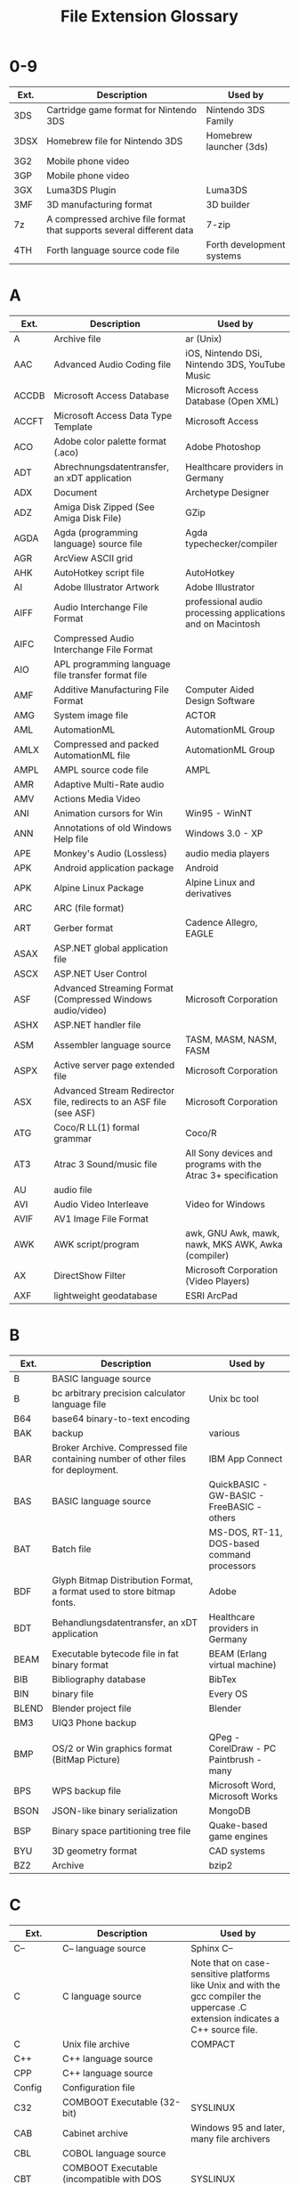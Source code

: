 :PROPERTIES:
:ID:       b6ed430e-3aad-4162-a373-5f5ec47a0efc
:END:
#+title: File Extension Glossary

* 0-9
| Ext. | Description                                                           | Used by                   |
|------+-----------------------------------------------------------------------+---------------------------|
| 3DS  | Cartridge game format for Nintendo 3DS                                | Nintendo 3DS Family       |
| 3DSX | Homebrew file for Nintendo 3DS                                        | Homebrew launcher (3ds)   |
| 3G2  | Mobile phone video                                                    |                           |
| 3GP  | Mobile phone video                                                    |                           |
| 3GX  | Luma3DS Plugin                                                        | Luma3DS                   |
| 3MF  | 3D manufacturing format                                               | 3D builder                |
| 7z   | A compressed archive file format that supports several different data | 7-zip                     |
| 4TH  | Forth language source code file                                       | Forth development systems |

* A
| Ext.  | Description                                                         | Used by                                                       |
|-------+---------------------------------------------------------------------+---------------------------------------------------------------|
| A     | Archive file                                                        | ar (Unix)                                                     |
| AAC   | Advanced Audio Coding file                                          | iOS, Nintendo DSi, Nintendo 3DS, YouTube Music                |
| ACCDB | Microsoft Access Database                                           | Microsoft Access Database (Open XML)                          |
| ACCFT | Microsoft Access Data Type Template                                 | Microsoft Access                                              |
| ACO   | Adobe color palette format (.aco)                                   | Adobe Photoshop                                               |
| ADT   | Abrechnungsdatentransfer, an xDT application                        | Healthcare providers in Germany                               |
| ADX   | Document                                                            | Archetype Designer                                            |
| ADZ   | Amiga Disk Zipped (See Amiga Disk File)                             | GZip                                                          |
| AGDA  | Agda (programming language) source file                             | Agda typechecker/compiler                                     |
| AGR   | ArcView ASCII grid                                                  |                                                               |
| AHK   | AutoHotkey script file                                              | AutoHotkey                                                    |
| AI    | Adobe Illustrator Artwork                                           | Adobe Illustrator                                             |
| AIFF  | Audio Interchange File Format                                       | professional audio processing applications and on Macintosh   |
| AIFC  | Compressed Audio Interchange File Format                            |                                                               |
| AIO   | APL programming language file transfer format file                  |                                                               |
| AMF   | Additive Manufacturing File Format                                  | Computer Aided Design Software                                |
| AMG   | System image file                                                   | ACTOR                                                         |
| AML   | AutomationML                                                        | AutomationML Group                                            |
| AMLX  | Compressed and packed AutomationML file                             | AutomationML Group                                            |
| AMPL  | AMPL source code file                                               | AMPL                                                          |
| AMR   | Adaptive Multi-Rate audio                                           |                                                               |
| AMV   | Actions Media Video                                                 |                                                               |
| ANI   | Animation cursors for Win                                           | Win95 - WinNT                                                 |
| ANN   | Annotations of old Windows Help file                                | Windows 3.0 - XP                                              |
| APE   | Monkey's Audio (Lossless)                                           | audio media players                                           |
| APK   | Android application package                                         | Android                                                       |
| APK   | Alpine Linux Package                                                | Alpine Linux and derivatives                                  |
| ARC   | ARC (file format)                                                   |                                                               |
| ART   | Gerber format                                                       | Cadence Allegro, EAGLE                                        |
| ASAX  | ASP.NET global application file                                     |                                                               |
| ASCX  | ASP.NET User Control                                                |                                                               |
| ASF   | Advanced Streaming Format (Compressed Windows audio/video)          | Microsoft Corporation                                         |
| ASHX  | ASP.NET handler file                                                |                                                               |
| ASM   | Assembler language source                                           | TASM, MASM, NASM, FASM                                        |
| ASPX  | Active server page extended file                                    | Microsoft Corporation                                         |
| ASX   | Advanced Stream Redirector file, redirects to an ASF file (see ASF) | Microsoft Corporation                                         |
| ATG   | Coco/R LL(1) formal grammar                                         | Coco/R                                                        |
| AT3   | Atrac 3 Sound/music file                                            | All Sony devices and programs with the Atrac 3+ specification |
| AU    | audio file                                                          |                                                               |
| AVI   | Audio Video Interleave                                              | Video for Windows                                             |
| AVIF  | AV1 Image File Format                                               |                                                               |
| AWK   | AWK script/program                                                  | awk, GNU Awk, mawk, nawk, MKS AWK, Awka (compiler)            |
| AX    | DirectShow Filter                                                   | Microsoft Corporation (Video Players)                         |
| AXF   | lightweight geodatabase                                             | ESRI ArcPad                                                   |

* B
| Ext.  | Description                                                                      | Used by                                     |
|-------+----------------------------------------------------------------------------------+---------------------------------------------|
| B     | BASIC language source                                                            |                                             |
| B     | bc arbitrary precision calculator language file                                  | Unix bc tool                                |
| B64   | base64 binary-to-text encoding                                                   |                                             |
| BAK   | backup                                                                           | various                                     |
| BAR   | Broker Archive. Compressed file containing number of other files for deployment. | IBM App Connect                             |
| BAS   | BASIC language source                                                            | QuickBASIC - GW-BASIC - FreeBASIC - others  |
| BAT   | Batch file                                                                       | MS-DOS, RT-11, DOS-based command processors |
| BDF   | Glyph Bitmap Distribution Format, a format used to store bitmap fonts.           | Adobe                                       |
| BDT   | Behandlungsdatentransfer, an xDT application                                     | Healthcare providers in Germany             |
| BEAM  | Executable bytecode file in fat binary format                                    | BEAM (Erlang virtual machine)               |
| BIB   | Bibliography database                                                            | BibTex                                      |
| BIN   | binary file                                                                      | Every OS                                    |
| BLEND | Blender project file                                                             | Blender                                     |
| BM3   | UIQ3 Phone backup                                                                |                                             |
| BMP   | OS/2 or Win graphics format (BitMap Picture)                                     | QPeg - CorelDraw - PC Paintbrush - many     |
| BPS   | WPS backup file                                                                  | Microsoft Word, Microsoft Works             |
| BSON  | JSON-like binary serialization                                                   | MongoDB                                     |
| BSP   | Binary space partitioning tree file                                              | Quake-based game engines                    |
| BYU   | 3D geometry format                                                               | CAD systems                                 |
| BZ2   | Archive                                                                          | bzip2                                       |

* C
| Ext.    | Description                                                                                                                                                                | Used by                                                                                                                           |
|---------+----------------------------------------------------------------------------------------------------------------------------------------------------------------------------+-----------------------------------------------------------------------------------------------------------------------------------|
| C--     | C-- language source                                                                                                                                                        | Sphinx C--                                                                                                                        |
| C       | C language source                                                                                                                                                          | Note that on case-sensitive platforms like Unix and with the gcc compiler the uppercase .C extension indicates a C++ source file. |
| C       | Unix file archive                                                                                                                                                          | COMPACT                                                                                                                           |
| C++     | C++ language source                                                                                                                                                        |                                                                                                                                   |
| CPP     | C++ language source                                                                                                                                                        |                                                                                                                                   |
| Config  | Configuration file                                                                                                                                                         |                                                                                                                                   |
| C32     | COMBOOT Executable (32-bit)                                                                                                                                                | SYSLINUX                                                                                                                          |
| CAB     | Cabinet archive                                                                                                                                                            | Windows 95 and later, many file archivers                                                                                         |
| CBL     | COBOL language source                                                                                                                                                      |                                                                                                                                   |
| CBT     | COMBOOT Executable (incompatible with DOS COM files)                                                                                                                       | SYSLINUX                                                                                                                          |
| CC      | C++ language source                                                                                                                                                        |                                                                                                                                   |
| CD      | ASP.NET class diagram file                                                                                                                                                 |                                                                                                                                   |
| CDF     | Common Data Format                                                                                                                                                         |                                                                                                                                   |
| CDF     | Computable Document Format                                                                                                                                                 | Mathematica                                                                                                                       |
| CDP     | Trainz Railroad Simulator Content Dispatcher Pack                                                                                                                          | Trainz Railroad Simulator                                                                                                         |
| CDR     | Vector graphics format (drawinF                                                                                                                                            | CorelDraw                                                                                                                         |
| CDXML   | MIME type: chemical/x-cdxmlXML version of the ChemDraw Exchange format, CDX.                                                                                               |                                                                                                                                   |
| CER     | Security certificate                                                                                                                                                       | Microsoft Windows                                                                                                                 |
| CGM     | Computer Graphics Metafile vector graphics                                                                                                                                 | A&L - HG - many                                                                                                                   |
| CHM     | Compiled Help File                                                                                                                                                         | Microsoft Windows, Help Explorer Viewer                                                                                           |
| CHO     | ChordPro lead sheet (lyrics and chords)                                                                                                                                    | ChordPro and similar tools                                                                                                        |
| CIA     | Decrypted Nintendo 3DS ROM cartridge                                                                                                                                       | Nintendo 3DS                                                                                                                      |
| CIF     | Crystallographic Information File                                                                                                                                          | RasMol, Jmol                                                                                                                      |
| CLASS   | Java class file                                                                                                                                                            | Java                                                                                                                              |
| CLS     | ooRexx class file                                                                                                                                                          | ooRexx                                                                                                                            |
| CMD     | Command Prompt batch file                                                                                                                                                  | Microsoft Windows NT based operating systems                                                                                      |
| CMD     | executable programs                                                                                                                                                        | CP/M-86 operating system                                                                                                          |
| CML     | Chemical Markup Language, for interchange of chemical information.                                                                                                         |                                                                                                                                   |
| CMOD    | Celestia Model                                                                                                                                                             | Celestia                                                                                                                          |
| CN1     | CNR IDL                                                                                                                                                                    | MITRE                                                                                                                             |
| CNOFF   | 3D object file format with normals (.noff, .cnoff)  NOFF is an acronym derived from Object File Format. Occasionally called CNOFF if color information is present.         |                                                                                                                                   |
| COB     | COBOL language source                                                                                                                                                      | GnuCOBOL                                                                                                                          |
| COE     | Coefficient file                                                                                                                                                           | Xilinx ISE                                                                                                                        |
| COFF    | 3D object file format (.off, .coff)  OFF is an acronym for Object File Format. Used for storing and exchanging 3D models. Occasionally called COFF if color information is | present.                                                                                                                          |
| COL     | DIMACS graph data format.                                                                                                                                                  |                                                                                                                                   |
| COM     | DOS program                                                                                                                                                                | DOS-                                                                                                                              |
| COMPILE | ASP.NET precompiled stub file                                                                                                                                              |                                                                                                                                   |
| CPC     | Compressed image                                                                                                                                                           | Cartesian Perceptual Compression                                                                                                  |
| CPIO    | cpio archive file                                                                                                                                                          | cpio                                                                                                                              |
| CPL     | Control panel file                                                                                                                                                         | Windows 3.x                                                                                                                       |
| CPY     | COBOL source copybook file                                                                                                                                                 |                                                                                                                                   |
| CR2     | Raw image format                                                                                                                                                           | Canon digital cameras                                                                                                             |
| CR3     | Raw image format                                                                                                                                                           | Canon R series cameras                                                                                                            |
| CRAI    | CRAM index                                                                                                                                                                 |                                                                                                                                   |
| CRAFT   | Holds Spacecraft Assembly information                                                                                                                                      | Kerbal Space Program                                                                                                              |
| CRT     | Security certificate                                                                                                                                                       | Microsoft Windows                                                                                                                 |
| CS      | C* language source                                                                                                                                                         |                                                                                                                                   |
| CSPROJ  | C* project file                                                                                                                                                            | Microsoft Visual Studio                                                                                                           |
| CSS     | Cascading style sheet                                                                                                                                                      |                                                                                                                                   |
| CSO     | Compiled Shader Object, extension of compiled HLSL                                                                                                                         | High-Level Shading Language                                                                                                       |
| CSV     | Comma Separated Values text file format (ASCII)                                                                                                                            |                                                                                                                                   |
| CUB     | Used by electronic structure programs to store orbital or density values on a three-dimensional grid.                                                                      |                                                                                                                                   |
| CUBE    | same as .cub                                                                                                                                                               |                                                                                                                                   |
| CUR     | Non-animated cursor (extended from ICO)                                                                                                                                    | Windows                                                                                                                           |

* D
| Ext.  | Description                                                                                                                                                               | Used by                                                                                               |                       |
|-------+---------------------------------------------------------------------------------------------------------------------------------------------------------------------------+-------------------------------------------------------------------------------------------------------+-----------------------|
| D     | D Programming Language source file                                                                                                                                        | DMD                                                                                                   |                       |
| D     | Directory containing configuration files (informal standard)                                                                                                              | Unix                                                                                                  |                       |
| DAA   | Direct Access Archive                                                                                                                                                     |                                                                                                       |                       |
| DAE   | COLLADA file                                                                                                                                                              |                                                                                                       |                       |
| DAF   | Data file                                                                                                                                                                 | Digital Anchor                                                                                        |                       |
| DART  | Dart (programming language) source file                                                                                                                                   |                                                                                                       |                       |
| DAT   | AMPL data file                                                                                                                                                            | AMPL                                                                                                  |                       |
| DAT   | LDraw (Sub)Part File, 3D Model                                                                                                                                            | LDraw                                                                                                 |                       |
| DAT   | Data                                                                                                                                                                      | RSNetWorx Project                                                                                     |                       |
| DAT   | Data file in special format or ASCII                                                                                                                                      |                                                                                                       |                       |
| DAT   | Database file                                                                                                                                                             | Clarion (programming language)                                                                        |                       |
| DAT   | Norton Utilities disc image data. It saves Boot sector, part of FAT and root directory in image.DAT on same drive.                                                        | Norton Utilities                                                                                      |                       |
| DAT   | Optical disc image (can be ISO9660, but not restricted to)                                                                                                                | cdrdao, burnatonce                                                                                    |                       |
| DAT   | Video CD MPEG stream                                                                                                                                                      |                                                                                                       |                       |
| DAT   | Windows registry hive (REG.DAT Windows 3.11; USER.DAT and SYSTEM.DAT Windows 95, 98, and ME; NTUSER.DAT Windows NT/2000/XP/7)                                             | Microsoft Windows                                                                                     |                       |
| DATS  | Dynamic source                                                                                                                                                            | ATS                                                                                                   |                       |
| DB    | Database file                                                                                                                                                             | DB Browser for SQLite                                                                                 |                       |
| DBA   | DarkBasic source code                                                                                                                                                     |                                                                                                       |                       |
| DBC   | Database Connection configuration file                                                                                                                                    | AbInitio                                                                                              |                       |
| DBF   | Native format of the dBASE database management application.                                                                                                               |                                                                                                       |                       |
| DBG   | Debugger script                                                                                                                                                           | DOS debug - Watcom debugger                                                                           |                       |
| DBG   | Symbolic debugging information                                                                                                                                            | Microsoft C/C++                                                                                       |                       |
| DEB   | deb software package                                                                                                                                                      | Debian Linux and derivatives                                                                          |                       |
| DEM   | digital elevation model (DEM) including GTOPO30 and USGSDEM. GTOPO30 is a distribution format for a global digital elevation model (DEM) with 30-arc-second grid spacing. | USGSDEM is the standard format for the distribution of terrain elevation data for the United States.  |                       |
| DGN   | CAD Drawing                                                                                                                                                               | Bentley Systems, MicroStation and Intergraph's Interactive Graphics Design System (IGDS) CAD programs |                       |
| DICOM | Digital Imaging and Communications in Medicine (DICOM) bitmap                                                                                                             | DICOM Software (XnView)                                                                               |                       |
| DIF   | Data Interchange Format                                                                                                                                                   | Visicalc                                                                                              |                       |
| DIF   | Output from [diff] command - script for Patch command                                                                                                                     |                                                                                                       |                       |
| DIRED | Directory listing (ls format)                                                                                                                                             | Dired                                                                                                 |                       |
| DIVX  | DivX media format                                                                                                                                                         |                                                                                                       |                       |
| DMG   | Apple Disk Image                                                                                                                                                          | macOS (Disk Utility)                                                                                  |                       |
| DMP   | memory dump file (e.g. screen or memory)                                                                                                                                  |                                                                                                       |                       |
| DN    | Dimension model format                                                                                                                                                    | Adobe Dimension                                                                                       |                       |
| DNG   | Digital Negative, a-publicly available archival format for the raw files generated by digital cameras                                                                     | At least 30 camera models from at least 10 manufacturers, and at least                                | 200 software products |
| DOC   | A Document, or an ASCII text file with text formatting codes in with the text; used by many word processors                                                               | Microsoft Word and others                                                                             |                       |
| DOCM  | Microsoft Word Macro-Enabled Document                                                                                                                                     | Microsoft Word                                                                                        |                       |
| DOCX  | Microsoft Word Document                                                                                                                                                   | Microsoft Word                                                                                        |                       |
| DOT   | Microsoft Word document template                                                                                                                                          | Microsoft Word                                                                                        |                       |
| DOTX  | Office Open XML Text document template                                                                                                                                    | Microsoft Word                                                                                        |                       |
| DPX   | Digital Picture Exchange                                                                                                                                                  |                                                                                                       |                       |
| DRC   | Dirac format video                                                                                                                                                        |                                                                                                       |                       |
| DSC   | Celestia Deep Space Catalog file                                                                                                                                          | Celestia                                                                                              |                       |
| DTA   | Stata database transport format.                                                                                                                                          | Stata                                                                                                 |                       |
| DTD   | Document Type Definition                                                                                                                                                  |                                                                                                       |                       |
| DVC   | Data version control yaml pointer into blob storage                                                                                                                       |                                                                                                       |                       |
| DWF   | Autodesk Design Web Format                                                                                                                                                | Design Review                                                                                         |                       |
| DWG   | Drawing                                                                                                                                                                   | AutoCAD, IntelliCAD, PowerCAD, Drafix, DraftSight etc.                                                |                       |
| DX    | same as JDX and JCM.                                                                                                                                                      |                                                                                                       |                       |
| DXF   | Drawing Interchange File Format vector graphics                                                                                                                           | AutoCAD, IntelliCAD, PowerCAD, etc.                                                                   |                       |

* E
| Ext.   | Description                                                                                                                                                                   | Used by                                                                                                                                                                               |
|--------+-------------------------------------------------------------------------------------------------------------------------------------------------------------------------------+---------------------------------------------------------------------------------------------------------------------------------------------------------------------------------------|
| E      | E language source code                                                                                                                                                        | E                                                                                                                                                                                     |
| E#*    | EnCase Evidence File chunk                                                                                                                                                    | EnCase Forensic Analysis Suite entity                                                                                                                                                 |
| E00    | ArcInfo interchange file                                                                                                                                                      | GIS software                                                                                                                                                                          |
| E2D    | 2-dimensional vector graphics file                                                                                                                                            | Editor included in JFire                                                                                                                                                              |
| e57    | A file format developed by ASTM International for storing point clouds and images                                                                                             | Most software that enables viewing and/or editing of 3D point clouds                                                                                                                  |
| EBD    | versions of DOS system files (AUTOEXEC.BAT, COMMAND.COM, CONFIG.SYS, WINBOOT.SYS, etc.) for an emergency boot disk                                                            | Windows 98, ME                                                                                                                                                                        |
| EC     | Source code                                                                                                                                                                   | eC                                                                                                                                                                                    |
| ECC    | Error-checking file                                                                                                                                                           | dvdisaster                                                                                                                                                                            |
| EDE    | Ensoniq EPS disk image                                                                                                                                                        | AWAVE                                                                                                                                                                                 |
| EDF    | European data format                                                                                                                                                          | Medical timeseries storage files                                                                                                                                                      |
| EFI    | Extensible Firmware Interface                                                                                                                                                 |                                                                                                                                                                                       |
| EIS    | EIS Spectrum Analyser Project                                                                                                                                                 | EIS Spectrum Analyser Archived 2010-03-29 at the Wayback Machine                                                                                                                      |
| EL     | Emacs Lisp source code file                                                                                                                                                   | Emacs                                                                                                                                                                                 |
| ELC    | Byte-compiled Emacs Lisp code                                                                                                                                                 | Emacs                                                                                                                                                                                 |
| ELF    | Executable and Linkable File                                                                                                                                                  | Unix                                                                                                                                                                                  |
| ELF    | EurekaLog File (contains details of an exception)                                                                                                                             | EurekaLog (https://www.eurekalog.com/)                                                                                                                                                |
| EMAIL  | Outlook Express Email Message                                                                                                                                                 | Windows Live Mail, Outlook Express, Microsoft Notepad                                                                                                                                 |
| EMAKER | E language source code (maker)                                                                                                                                                | E                                                                                                                                                                                     |
| EMF    | Microsoft Enhanced Metafile                                                                                                                                                   |                                                                                                                                                                                       |
| EML    | Email conforming to RFC 5322;  Stationery Template                                                                                                                            | Email clients;Outlook Express                                                                                                                                                         |
| EMZ    | Microsoft Enhanced Metafile compressed with ZIP                                                                                                                               | Microsoft Office suite                                                                                                                                                                |
| EOT    | Embedded OpenType                                                                                                                                                             |                                                                                                                                                                                       |
| EP     | GUI wireframe/prototype project                                                                                                                                               | Prikhi Pencil, Evolus Pencil                                                                                                                                                          |
| EPA    | Award BIOS splash screen                                                                                                                                                      | Award BIOS, XnView                                                                                                                                                                    |
| EPS    | Encapsulated PostScript                                                                                                                                                       | CorelDraw - PhotoStyler - PMView - Adobe Illustrator - Ventua Publisher                                                                                                               |
| EPUB   | Electronic Publication (e-Reader format)                                                                                                                                      | Okular (Linux) - Apple Books - Sony Reader - Adobe Digital Editions - Calibre (LMW)                                                                                                   |
| EU4    | Europa Universalis 4 save game file                                                                                                                                           | Europa Universalis 4                                                                                                                                                                  |
| ERL    | Erlang source code file                                                                                                                                                       |                                                                                                                                                                                       |
| ES6    | ECMAScript 6 file                                                                                                                                                             |                                                                                                                                                                                       |
| ESCPCB | Data file of "esCAD pcb", PCB Pattern Layout Design Software                                                                                                                  | esCAD pcb provided by Electro-System                                                                                                                                                  |
| ESCSCH | Data file of "esCAD sch", Drawing Schematics Diagram Software                                                                                                                 | esCAD sch provided by Electro-System                                                                                                                                                  |
| ESD    | Windows Imaging Format                                                                                                                                                        | ImageX, DISM, 7-Zip, wimlib                                                                                                                                                           |
| ETL    | event trace log file                                                                                                                                                          | Microsoft                                                                                                                                                                             |
| EVT    | Windows Event log file                                                                                                                                                        | Microsoft Windows NT 4.0 - XP; Microsoft Event Viewer                                                                                                                                 |
| EVTX   | Windows Event log file XML structured                                                                                                                                         | Microsoft Windows Vista, 7, 8; Microsoft Event Viewer                                                                                                                                 |
| EX     | Elixir source code file                                                                                                                                                       | Elixir programming language running on BEAM (Erlang virtual machine)                                                                                                                  |
| EXE    | Directly executable program                                                                                                                                                   | DOS, OpenVMS, Microsoft Windows, Symbian or OS/2                                                                                                                                      |
| EXP    | Drawing File format                                                                                                                                                           | Drawing Express                                                                                                                                                                       |
| EXP    | Melco Embroidery Format                                                                                                                                                       | Embroidermodder                                                                                                                                                                       |
| EXR    | OpenEXR raster image format (.exr).  Used in digital image manipulation for theatrical film production. EXR is an acronym for Extended Dynamic Range. Stores 16 bit per pixel | IEEE HALF-precision floating-point color channels. Can optionally store 32-bit IEEE floating-point "Z" channel depth-buffer components, surface normal directions, or motion vectors. |
| EXS    | Elixir script file                                                                                                                                                            | Interactive Elixir (IEx) shell                                                                                                                                                        |

* F
| Ext.   | Description                                                                                                           | Used by                                                      |
|--------+-----------------------------------------------------------------------------------------------------------------------+--------------------------------------------------------------|
| F      | Forth language source code file                                                                                       | Forth development systems                                    |
| F      | Fortran language source code file (in fixed form)                                                                     | Many Fortran compilers                                       |
| F01    | Fax                                                                                                                   | perfectfax                                                   |
| F03    | Fortran language source code file (in free form)                                                                      | Many Fortran compilers                                       |
| F08    | Fortran language source code file (in free form)                                                                      | Fortran compilers                                            |
| F18    | Fortran language source code file (in free form)                                                                      | Fortran compilers                                            |
| F4     | Fortran IV source code file                                                                                           | Fortran IV source code                                       |
| F4V    | A container format for Flash Video that differs from the older FLV file format (see also SWF)                         | Adobe Flash                                                  |
| F77    | Fortran language source code file (in fixed form)                                                                     | Many Fortran compilers                                       |
| F90    | Fortran language source code file (in free form)                                                                      | Many Fortran compilers                                       |
| F95    | Fortran language source code file (in free form)                                                                      | Many Fortran compilers                                       |
| FA     | FASTA format sequence file                                                                                            |                                                              |
| FAA    | FASTA format amino acid                                                                                               |                                                              |
| FACTOR | Factor source file                                                                                                    |                                                              |
| FASTA  | FASTA format sequence file                                                                                            |                                                              |
| FASTQ  | FASTQ format sequence file                                                                                            |                                                              |
| FB     | Forth language block file                                                                                             | Forth development systems                                    |
| FB2    | FictionBook e-book 2.0 file (DRM-free XML format)                                                                     | e-book readers                                               |
| FBX    | 3D model geometry, material textures, lighting, armature, and animation sequences for inter application use/transport | Autodesk                                                     |
| FCHK   | Gaussian-formatted checkpoint file. Used to store result of quantum chemistry calculation results.                    |                                                              |
| FCS    | FCS molecular biology format.                                                                                         |                                                              |
| FEN    | Forsyth–Edwards Notation                                                                                              | Chess applications -text data describes a specific position. |
| FF     | Farbfeld image                                                                                                        |                                                              |
| FFAPX  | FrontFace plugin file                                                                                                 | FrontFace digital signage software                           |
| FFN    | FASTA format nucleotide of gene regions                                                                               |                                                              |
| Fit    | CurvFit Input file format                                                                                             | CurvFit software                                             |
| FITS   | Flexible Image Transport System                                                                                       | astronomy software                                           |
| FLAC   | Audio codec, Audio file format                                                                                        |                                                              |
| FLAME  | Fractal configuration file                                                                                            | Apophysis                                                    |
| FLP    | FL Studio project file                                                                                                | FL Studio                                                    |
| FLV    | A container format for Flash Video (see also SWF)                                                                     | Adobe Flash                                                  |
| FMU    | A Functional Mockup Unit (FMU) implements the Functional Mockup Interface (FMI).                                      |                                                              |
| FNA    | FASTA format nucleic acid                                                                                             |                                                              |
| FNI    | FileNet Native Document                                                                                               | FileNet                                                      |
| FNX    | Saved notes with formatting in markup language                                                                        | FeatherNote                                                  |
| FODG   | OpenDocument Flat XML Drawings and vector graphics                                                                    | OpenDocument, LibreOffice, Collabora Online                  |
| FODP   | OpenDocument Flat XML Presentations                                                                                   | OpenDocument, LibreOffice, Collabora Online                  |
| FODS   | OpenDocument Flat XML Spreadsheets                                                                                    | OpenDocument, LibreOffice, Collabora Online                  |
| FODT   | OpenDocument Flat XML Text Document                                                                                   | OpenDocument, LibreOffice, Collabora Online                  |
| FOR    | Fortran language source file                                                                                          | many                                                         |
| FQL    | Fauna Query Language source file                                                                                      | Fauna                                                        |
| Freq   | Match-n-Freq (TM) Input file format                                                                                   | Match-n-Freq software                                        |
| FRAG   | Fragment File, usually stored on MOVPKG files                                                                         | MOVPKG                                                       |
| FRM    | MySQL Database Metadata                                                                                               | MySQL                                                        |
| Frq7   | Match-n-Freq (TM) version 7+ Input file format                                                                        | Match-n-Freq software                                        |
| FS     | F* source file                                                                                                        | F* compilers                                                 |
| FS     | Forth language source code file (often used to distinguish from .fb)                                                  | Forth development systems                                    |
| FTH    | Forth language source code file                                                                                       | Forth development systems                                    |

* G
| Ext.     | Description                                                                                                                       | Used by                                                                             |
|----------+-----------------------------------------------------------------------------------------------------------------------------------+-------------------------------------------------------------------------------------|
| G4       | ANTLR4 grammar                                                                                                                    | ANTLR4                                                                              |
| G6       | Graph6 graph data format. Used for storing undirected graphs.                                                                     |                                                                                     |
| GB       | GenBank molecular biology format.                                                                                                 |                                                                                     |
| GBK      | same as GB                                                                                                                        |                                                                                     |
| GBR      | Gerber format                                                                                                                     | PCB CAD/CAM                                                                         |
| GDF      | General Data Format for Biomedical Signals                                                                                        | Biomedical signal processing, Brain Computer Interfaces                             |
| GDSCRIPT | Godot (game engine) Script File                                                                                                   | Godot (game engine)                                                                 |
| GDT      | Gerätedatentransfer, an xDT application                                                                                           | Healthcare providers in Germany                                                     |
| GED      | GEDCOM                                                                                                                            | Genealogy data exchange                                                             |
| GEOJSON  | GeoJSON is specified by RFC 7946.                                                                                                 |                                                                                     |
| GEOTIFF  | Used for archiving and exchanging aerial photography or terrain data.                                                             |                                                                                     |
| GGB      | GeoGebra File                                                                                                                     | GeoGebra                                                                            |
| GIF      | Compuserves' Graphics Interchange Format (bitmapped graphics)                                                                     | QPeg - Display - CompuShow                                                          |
| GM9      | Scripts for GodMode9                                                                                                              | Godmode9                                                                            |
| GMI      | Gemtext markup language                                                                                                           | Gemini (Protocol)                                                                   |
| GMK      | GameMaker Project File                                                                                                            | YoYo Games                                                                          |
| GML      | Geography Markup Language File                                                                                                    | Geography Markup Language                                                           |
| GML      | Used for the storage and exchange of graphs. Native format of the Graphlet graph editor software.                                 |                                                                                     |
| GO       | Go source code file                                                                                                               | Go (Programming language)                                                           |
| GODOT    | Godot (game engine) Project File                                                                                                  | Godot (game engine)                                                                 |
| GPX      | GPS eXchange Format                                                                                                               |                                                                                     |
| GRAPHML  | GraphML is an acronym derived from Graph Markup Language. Represents typed, attributed, directed, and undirected graphs.          |                                                                                     |
| GRB      | Commonly used in meteorology to store historical and forecast weather data. Represents numerical weather prediction output (NWP). |                                                                                     |
| GREXLI   | Uncompressed folder as a file                                                                                                     | WinGrex/GrexliLib                                                                   |
| GRIB     | same as GRB                                                                                                                       |                                                                                     |
| GRP      | Data pack files for the Build Engine                                                                                              | Duke Nukem 3D                                                                       |
| GSF      | Generic sensor format                                                                                                             | Used for storing bathymetry data, such as that gathered by a multibeam echosounder. |
| GTF      | Gene transfer format                                                                                                              |                                                                                     |
| GV       | Graph Visualization                                                                                                               | Graphviz                                                                            |
| GW       | same as .lgr. See LGR below for details on LEDA (.gw, .lgr).                                                                      |                                                                                     |
| GXL      | GXL is an acronym derived from Graph Exchange Language. Represents typed, attributed, directed, and undirected graphs.            |                                                                                     |
| GZ       | gzip compressed data                                                                                                              | gzip                                                                                |

* H
| Ext. | Description                                                                                                                                            | Used by                        |
|------+--------------------------------------------------------------------------------------------------------------------------------------------------------+--------------------------------|
| H!   | On-line help file                                                                                                                                      | Flambeaux Help! Display Engine |
| H!   | Pertext database                                                                                                                                       | HELP.EXE                       |
| H--  | C-- language header                                                                                                                                    | Sphinx C--                     |
| H    | Header file (usually C language)                                                                                                                       | Watcom C/C++                   |
| H++  | Header file                                                                                                                                            | C++                            |
| HA   | Archive                                                                                                                                                | HA                             |
| HACK | Source file for the programming language hack                                                                                                          | The HHVM                       |
| HAR  | HTTP Archive format (JSON-format web-browser log)                                                                                                      | W3C draft standard             |
| HDF  | General-purpose format for representing multidimensional datasets. Developed by the US National Center for Supercomputing Applications (NCSA).         |                                |
| HDF5 | General-purpose format for representing multidimensional datasets and images. Incompatible with HDF Version 4 and earlier.                             |                                |
| HDI  | Hard Disk Image file (PC-9800 disk image file)                                                                                                         | PC-9800 emulators              |
| HDMP | heap dumpfile                                                                                                                                          |                                |
| HEIC | HEIF raster image and compression format. Commonly used for storing still or animated images.                                                          |                                |
| HEIF | same as HEIC.                                                                                                                                          |                                |
| HH   | C++ header file                                                                                                                                        |                                |
| HIN  | HyperChem HIN format. Used in cheminformatics applications and on the web for storing and exchanging 3D molecule models. Maintained by HyperCube, Inc. |                                |
| HOF  | Basic Configuration file                                                                                                                               | OMSI The Bus Simulator         |
| HOI4 | Hearts Of Iron 4 file                                                                                                                                  | Hearts Of Iron 4 Save game     |
| HPP  | C++ header file                                                                                                                                        | Zortech C++ - Watcom C/C++     |
| HTA  | HTML Application                                                                                                                                       | Microsoft Windows              |
| HTM  | see HTML                                                                                                                                               |                                |
| HTML | Hypertext Markup Language (WWW)                                                                                                                        | Netscape - Mosaic - many       |
| HUM  | 3D Model database                                                                                                                                      | OMSI The Bus Simulator         |
| HXX  | C++ header file                                                                                                                                        |                                |

* I
| Ext.     | Description                                                                                                                                                                | Used by                                               |                    |
|----------+----------------------------------------------------------------------------------------------------------------------------------------------------------------------------+-------------------------------------------------------+--------------------|
| ICAL     | same as ICS (see below).                                                                                                                                                   |                                                       |                    |
| ICC      | ICC profile                                                                                                                                                                | Color Configuration for color input or output devices |                    |
| ICE      | LHA Archive                                                                                                                                                                | Cracked LHA (old LHA), Total Commander                |                    |
| ICL      | Icon library                                                                                                                                                               | Microsoft Windows                                     |                    |
| ICNS     | Macintosh icons format. Raster image file format.                                                                                                                          |                                                       |                    |
| ICO      | Icon file                                                                                                                                                                  | ICONEDIT.EXE; Microsoft Windows                       |                    |
| ICS      | ICS iCalendar format. Used for the storage and exchange of calendar information. Commonly used in personal information management systems.                                 |                                                       |                    |
| IFB      | Same as ICS (see above).                                                                                                                                                   |                                                       |                    |
| IFC      | Industry Foundation Classes (platform neutral, open file format used by BIM software). It is registered by ISO and is an official International Standard ISO 16739-1:2018. |                                                       | BIM software       |
| IGC      | Flight tracks downloaded from GPS devices in the International Gliding Commission's prescribed format                                                                      |                                                       |                    |
| IGES     | Initial Graphics Exchange Specification                                                                                                                                    |                                                       |                    |
| IMG      | Disk image                                                                                                                                                                 |                                                       |                    |
| INFO     | Texinfo hypertext document                                                                                                                                                 | Texinfo, info (Unix), Emacs                           |                    |
| INI      | Configuration file                                                                                                                                                         |                                                       |                    |
| IO       | Archive                                                                                                                                                                    | CPIO                                                  |                    |
| IPT      | XnView IPTC template                                                                                                                                                       | XnView, XnViewMP                                      |                    |
| IPTRACE  | AIX iptrace captures  dualhome.iptrace (AIX iptrace) Shows Ethernet and Token Ring packets captured in the same file.                                                      | WireShark                                             |                    |
| IQBLOCKS | Main file for programming a VEX Robot                                                                                                                                      | VEX Robotics                                          |                    |
| IRX      | IOP Relocatable eXecutable. Library files to dynamically link application code to the Input/Output Processor on the PS2 to communicate with devices like memory cards, USB | devices, etc.                                         | Sony PlayStation 2 |
| ISO      | ISO-9660 table                                                                                                                                                             | see: List of ISO image software                       |                    |
| IT       | Impulse Tracker music file                                                                                                                                                 | Impulse Tracker                                       |                    |

* J
| Ext. | Description                                                                                                                                                                       | Used by                                                                         |
|------+-----------------------------------------------------------------------------------------------------------------------------------------------------------------------------------+---------------------------------------------------------------------------------|
| JL   | Julia script file                                                                                                                                                                 | Julia (programming language)                                                    |
| J2C  | JPEG 2000 image                                                                                                                                                                   | JPEG 2000                                                                       |
| J2K  | JPEG2000 raster image and compression format. Can store images as an array of rectangular tiles that are encoded separately.                                                      |                                                                                 |
| JAR  | Java archive                                                                                                                                                                      | JAR, Java Games and Applications                                                |
| JAV  | see JAVA                                                                                                                                                                          |                                                                                 |
| JAVA | Java source code file                                                                                                                                                             |                                                                                 |
| JBIG | Joint Bilevel Image Group                                                                                                                                                         |                                                                                 |
| JCM  | same as JDX (see below).                                                                                                                                                          |                                                                                 |
| JDX  | Chemical spectroscopy format. JCAMP is an acronym derived from Joint Committee on Atomic and Molecular Physical Data.                                                             |                                                                                 |
| JNLP | Java Network Launching Protocol                                                                                                                                                   | Java Web Start                                                                  |
| JP2  | JPEG 2000 image                                                                                                                                                                   |                                                                                 |
| JPE  | Joint Photographic Experts Group graphics file format                                                                                                                             | Minolta/Konica Minolta cameras use this for JPEGs in Adobe RGB color space      |
| JPEG | Joint Photographic Experts Group graphics file format                                                                                                                             | QPeg - FullView - Display                                                       |
| JPG  | Joint Photographic Group                                                                                                                                                          | various (Minolta/Konica Minolta cameras use this for JPEGs in sRGB color space) |
| JS   | JavaScript file                                                                                                                                                                   | script in HTML pages                                                            |
| JSON | JSON (JavaScript Object Notation)                                                                                                                                                 | Ajax                                                                            |
| JSP  | Jakarta Server Pages                                                                                                                                                              | Dynamic pages running Web servers using Java technology                         |
| JUMP | Beyond Jump save file                                                                                                                                                             | Cell to Singularity                                                             |
| JVX  | JavaView 3D geometry format. The native format of the JavaView visualization software. Used for the visualization of 2D or 3D geometries. Can be embedded in web pages and viewed | with the JavaView applet.                                                       |
| JXL  | JPEG XL raster graphics file                                                                                                                                                      |                                                                                 |

* K
| Ext.   | Description                              | Used by                           |
|--------+------------------------------------------+-----------------------------------|
| KEY    | Keynote Presentation                     | Keynote                           |
| KLC    | MSKLC Source file                        | Microsoft Keyboard Layout Creator |
| KML    | Keyhole Markup Language                  | Google Earth                      |
| KMZ    | Keyhole Markup Language (Zip compressed) | Google Earth                      |
| KO     | Linux kernel module format system file   | Linux                             |
| KRA    | Krita image file                         | Krita                             |
| KRABER | Kraber source code file                  | Kraber Programming Language       |
| KSH    | Kornshell source file                    | Kornshell                         |
| KT     | Kotlin source code file                  | Kotlin Programming Language       |
| KV     | Kivy                                     |                                   |

* L
| Ext.   | Description                                                                                                                                                                     | Used by                                                                                         |
|--------+---------------------------------------------------------------------------------------------------------------------------------------------------------------------------------+-------------------------------------------------------------------------------------------------|
| LABEL  | Dymo label file                                                                                                                                                                 | Dymo desktop software                                                                           |
| LATEX  | LaTeX typesetting system and programming language. Commonly used for typesetting mathematical and scientific publications.                                                      |                                                                                                 |
| LBR    | .LBR Archive                                                                                                                                                                    | for CP/M and MS-DOS using the LU program                                                        |
| LDB    | .LDB Leveldb data file                                                                                                                                                          | Google key-value storage library                                                                |
| LDB    | .LDB MDB Database lock file                                                                                                                                                     | Microsoft Access Database                                                                       |
| LDT    | Labordatenträger, an xDT application                                                                                                                                            | Healthcare providers in Germany                                                                 |
| LGR    | LEDA graph data format. Commonly used exchange format for graphs. Stores a single, typed, directed, or undirected graph. Native graph file format of the LEDA graph library and | the GraphWin application. LEDA is an acronym for Library of Efficient Datatypes and Algorithms. |
| LHA    | LHA Archive                                                                                                                                                                     | LHA/LHARC, Total Commander                                                                      |
| LISP   | LISP source code file                                                                                                                                                           |                                                                                                 |
| LL     | LLVM Assembly Language                                                                                                                                                          | llvm                                                                                            |
| LM     | Language Model File                                                                                                                                                             | Microsoft Windows                                                                               |
| LMD    | FCS molecular biology format.                                                                                                                                                   |                                                                                                 |
| LNK    | Local file shortcut                                                                                                                                                             | Microsoft Windows                                                                               |
| LOGICX | Logic Pro files                                                                                                                                                                 | Logic Pro (MacOS, iPadOS)                                                                       |
| LRC    | Lyrics file                                                                                                                                                                     | Lyrics for karaoke-related system and program                                                   |
| LUA    | Lua script file                                                                                                                                                                 | Lua (programming language)                                                                      |
| LWO    | Native format of the LightWave 3D rendering and animation software. LWO is an acronym for LightWave Object. Developed by NewTek. Stores 3D objects as a collection of polygons  | and their properties.                                                                           |
| LZ     | Archive                                                                                                                                                                         | Lzip                                                                                            |

* M
| Ext.     | Description                                                                                                                                                                     | Used by                                                                 |                   |
|----------+---------------------------------------------------------------------------------------------------------------------------------------------------------------------------------+-------------------------------------------------------------------------+-------------------|
| M        | Mathematica Package File                                                                                                                                                        | Mathematica                                                             |                   |
| M        | MATLAB M-File                                                                                                                                                                   | MATLAB                                                                  |                   |
| M        | Mercury Source File                                                                                                                                                             | Mercury                                                                 |                   |
| M        | Source code                                                                                                                                                                     | Objective-C                                                             |                   |
| M2TS     | BDAV MPEG-2 transport stream                                                                                                                                                    |                                                                         |                   |
| M3U      | MPEG Audio Layer 3 Uniform Resource Locator playlist                                                                                                                            | Media players                                                           |                   |
| M3U8     | MPEG Audio Layer 3 Uniform Resource Locator playlist, using UTF-8 encoding                                                                                                      | Media players                                                           |                   |
| M3U      | MPEG Audio Layer 3 Uniform Resource Locator playlist                                                                                                                            | Media players                                                           |                   |
| M4A      | MPEG-4 Part 14 audio                                                                                                                                                            | iTunes Store                                                            |                   |
| M4P      | DRM-encumbered MPEG-4 Part 14 media                                                                                                                                             | iTunes Store (formerly)                                                 |                   |
| M4R      | See M4A                                                                                                                                                                         | Apple iPhone ringtones                                                  |                   |
| M4V      | MPEG-4 Part 14 video, which may optionally be encumbered by FairPlay DRM                                                                                                        | iTunes Store, Handbrake                                                 |                   |
| M64      | Mupen64 gameplay recording                                                                                                                                                      | Mupen64                                                                 |                   |
| MA       | Autodesk Maya scene description format. The native format of the Maya modeling, animation, and rendering software.                                                              |                                                                         |                   |
| MAT      | MATLAB MAT-files. The native data format of the MATLAB numerical computation software. Stores numerical matrices, Boolean values, or strings. Also stores sparse arrays, nested | structures, and more.                                                   | MATLAB and Octave |
| MBOX     | Unix mailbox format. Holds a collection of email messages. Native archive format of email clients such as Unix mail, Thunderbird, and many others.                              |                                                                         |                   |
| MCF      | Multimedia Container Format (predecessor of Matroska)                                                                                                                           |                                                                         |                   |
| MD       | Markdown-formatted text file                                                                                                                                                    | Markdown                                                                |                   |
| MDB      | MDB database file. The native format of the Microsoft Access database application. Used in conjunction with the Access relational database management system and as an exchange | format.                                                                 | Microsoft Access  |
| MDF      | Master Data File, a Microsoft SQL Server file type                                                                                                                              | Microsoft SQL Server                                                    |                   |
| MDF      | Measurement Data Format, a binary file format for vector measurement data                                                                                                       | automotive industry, developed by Robert Bosch GmbH                     |                   |
| MDI      | Document save in high-resolution, created by MSOffice to scan documents (OCR) and turn them into a .DOC                                                                         | Microsoft Office                                                        |                   |
| MDG      | Digital Geometry (Programmable CAD) file format, developed by DInsight                                                                                                          | Digital Geometric Kernel                                                |                   |
| MDL      | Model                                                                                                                                                                           | 3D Design Plus or Simulink                                              |                   |
| MDS      | Midi Session                                                                                                                                                                    | Sound Imp.                                                              |                   |
| MEX      | MEX file (executable command)                                                                                                                                                   | Matlab                                                                  |                   |
| MGF      | Wolfram System MGF bitmap format. Used by the Wolfram System user interface for storing raster images. MGF is an acronym for Mathematica Graphics Format.                       |                                                                         |                   |
| MGF      | Materials and Geometry Format                                                                                                                                                   |                                                                         |                   |
| MHT      | MIME encapsulation of aggregate HTML documents                                                                                                                                  | Web Browsers                                                            |                   |
| MID      | Standard MIDI file                                                                                                                                                              | music synthetizers, Winamp                                              |                   |
| MKA      | Matroska audio                                                                                                                                                                  |                                                                         |                   |
| MKV      | Matroska video                                                                                                                                                                  |                                                                         |                   |
| MM       | Source code                                                                                                                                                                     | Objective-C++                                                           |                   |
| MML      | MathML mathematical markup language. Used for integrating mathematical formulas in web documents. Rendering of embedded MathML is supported by a number of browsers and browser | additions.                                                              |                   |
| MNT      | Surface metrology or image analysis document                                                                                                                                    | MountainsMap                                                            |                   |
| MO       | Modelica models. File format specified by the Modelica Association.                                                                                                             |                                                                         |                   |
| MOBI     | eBook                                                                                                                                                                           | Mobipocket, Kindle                                                      |                   |
| MOD      | AMPL model file                                                                                                                                                                 | AMPL                                                                    |                   |
| MOD      | Modula language source                                                                                                                                                          |                                                                         |                   |
| MOD      | Modula-2 source code file                                                                                                                                                       | Clarion Modula-2                                                        |                   |
| MOD      | Tracker file format created for Ultimate Soundtracker for the Amiga                                                                                                             | MOD (file format)                                                       |                   |
| MOD      | MOD is recording format for use in digital tapeless camcorders.                                                                                                                 | MOD and TOD                                                             |                   |
| MODULES  | Module                                                                                                                                                                          | GTK+                                                                    |                   |
| MOE      | same as Modelica Model .mo.                                                                                                                                                     |                                                                         |                   |
| MOL      | MDL Molfile                                                                                                                                                                     | RasMol                                                                  |                   |
| MOL2     | Tripos Sybyl MOL2 Format                                                                                                                                                        | SYBYL, RasMol                                                           |                   |
| MOP      | MOPAC input file                                                                                                                                                                | MOPAC, RasMol                                                           |                   |
| MOV      | Animation format (Mac)                                                                                                                                                          | QuickTime, AutoCAD AutoFlix                                             |                   |
| MP2      | MPEG audio file                                                                                                                                                                 | Winamp, xing                                                            |                   |
| MP3      | MPEG audio stream, layer 3                                                                                                                                                      | AWAVE, CoolEdit(+PlugIn), Winamp, many others                           |                   |
| MP4      | multimedia container format, MPEG 4 Part 14                                                                                                                                     | Winamp                                                                  |                   |
| MPA      | MPEG audio stream, layer 1,2,3                                                                                                                                                  | AWAVE                                                                   |                   |
| MPC      | Musepack audio                                                                                                                                                                  |                                                                         |                   |
| MPD      | LDraw file (multi-part DAT file)                                                                                                                                                | LDraw                                                                   |                   |
| MPEG     | multimedia containter format, video, audio                                                                                                                                      | MPEG Player, Winamp                                                     |                   |
| MPG      | see MPEG                                                                                                                                                                        |                                                                         |                   |
| MPS      | MPS linear programming system format (.mps)  Commonly used as input format by LP solvers. MPS is an acronym for Mathematical Programming System.                                |                                                                         |                   |
| MSC      | management saved console                                                                                                                                                        | Microsoft; Microsoft MMC                                                |                   |
| MSAV     | Mindustry map file                                                                                                                                                              | Mindustry                                                               |                   |
| MSCH     | Mindustry schematic file                                                                                                                                                        | Mindustry                                                               |                   |
| MSDL     | Manchester Scene Description Language                                                                                                                                           |                                                                         |                   |
| MSF      | Multiple sequence file (Pileup format)                                                                                                                                          |                                                                         |                   |
| MSI      | Windows Installer Package                                                                                                                                                       | Microsoft Windows                                                       |                   |
| MSO      | Microsoft Outlook metadata for a Microsoft Word 2000 email attachment                                                                                                           | Microsoft Outlook                                                       |                   |
| MSSTYLES | Windows visual style file                                                                                                                                                       | Microsoft Windows                                                       |                   |
| MSU      | Microsoft Update Package                                                                                                                                                        | Microsoft Windows                                                       |                   |
| MTS      | See M2TS                                                                                                                                                                        |                                                                         |                   |
| MUP      | MUP -- File type used by MindMup to export editable Mind Maps                                                                                                                   |                                                                         |                   |
| MM       | File type used by FreeMind to export editable Mind Maps                                                                                                                         |                                                                         |                   |
| MX       | Wolfram Language serialized package format (.mx)  Wolfram Language serialized package format. Used for the distribution of Wolfram Language packages. Stores arbitrary Wolfram  | Language expressions in a serialized format optimized for fast loading. |                   |
| MXF      | Material exchange format (RFC 4539, SMPTE 377M)                                                                                                                                 |                                                                         |                   |
| MYD      | a MyISAM data file in MySQL                                                                                                                                                     | MyISAM, MySQL                                                           |                   |
| MYI      | a MyISAM index file in MySQL                                                                                                                                                    | MyISAM, MySQL                                                           |                   |
| MR       | A Engine Simulator engine save file                                                                                                                                             | Engine Simulator                                                        |                   |
|
* N
|Ext. | Description | Used by|
|-
|NB  | Wolfram Mathematica Notebook (see Wolfram Language)  | Mathematica|
|NC  | Binary Data  | netCDF software package|
|NC  | Instructions for NC (Numerical Control) machine  | CAMS|
|NC  | Name code program  | namec-git/namec software package|
|NCD  | NC Drill File (Excellon Format, printed circuit board hole definitions)  | Most PCB layout software|
|NDK  | NDK seismologic file format. Commonly used for storage and exchange of earthquake data. Stores geographical information and wave measurements for individual seismological| events.   |
|NDS  | Nintendo DS file. Used for Homebrew and official games.  | Nintendo DS Consoles and Emulators|
|NEF   | Nikon RAW image format  | Nikon cameras|
|NET  | Pajek graph data format (.net)  Pajek graph language and data format. Commonly used exchange format for graphs. The native format of the Pajek network analysis software. The| format name is Slovenian for spider.   | Pajek network analysis software
|NEU  | Pro/Engineer neutral file format  | PTC Pro/Engineer|
|NEX  | NEXUS phylogenetic format (.nex, .nxs)  Commonly used for storage and exchange of phylogenetic data. Can store DNA and protein sequences, taxa distances, alignment scores, and| phylogenetic trees.   |
|NF  | Instructions for NC machine made by TRUMPF  | TRUMPF|
|NFO  | iNFO for accompanying media files  | Kodi, Plex|
|NIM  | Nim source code file  | Nim|
|NMF  | Node Map File  | Used by SpicyNodes|
|NOFF  | 3D object file format with normals (.noff, .cnoff)  NOFF is an acronym derived from Object File Format. Occasionally called CNOFF if color information is present.   ||
|NPR  | Nuendo Project File  | Steinberg Nuendo|
|NRO  | Nintendo Switch executable file  ||
|NRW   | Nikon Coolpix RAW image  | Nikon|
|NRX  | NetRexx Script File  | NetRexx|
|NS1  | NetStumbler file  | NetStumbler|
|NSA  | media  | Nullsoft Streaming Audio|
|NSF  | NES sound format file  | Transfer of NES music data|
|NSV  | media  | Nullsoft Streaming Video|
|NUMBERS  | Numbers spreadsheet file  | Numbers|
|NWD, NWF  | Navisworks 3D drawing  | Navisworks|
|NXS  | Same as NEXUS (.nex, .nxs). See NEX above for more details. NEXUS phylogenetic format (.nex, .nxs)  |

* O
| Ext. | Description                                                                                                               | Used by                                                       |
|------+---------------------------------------------------------------------------------------------------------------------------+---------------------------------------------------------------|
| O    | Object file                                                                                                               | UNIX - Atari - GCC                                            |
| OBJ  | Compiled machine language code                                                                                            |                                                               |
| OBJ  | Object code                                                                                                               | Intel Relocatable Object Module                               |
| OBJ  | Wavefront Object                                                                                                          |                                                               |
| OBS  | Script                                                                                                                    |                                                               |
| OCX  | OLE custom control                                                                                                        |                                                               |
| ODB  | Database front end document                                                                                               |                                                               |
| ODF  | Formula, mathematical equations                                                                                           |                                                               |
| ODG  | Drawings and vector graphics                                                                                              |                                                               |
| ODP  | Presentations                                                                                                             |                                                               |
| ODS  | OpenDocument spreadsheet format (.ods)                                                                                    |                                                               |
| ODT  | Text (Word processing) documents                                                                                          |                                                               |
| OFF  | 3D object file format (.off, .coff)  OFF is an acronym for Object File Format. Used for storing and exchanging 3D models. |                                                               |
| OGA  | Audio file in the Ogg container format                                                                                    |                                                               |
| OGG  | Vorbis audio in the Ogg container format                                                                                  |                                                               |
| OGV  | Video file in the Ogg container format                                                                                    |                                                               |
| OGX  | Ogg Multiplex Profile                                                                                                     |                                                               |
| OPUS | Ogg/Opus audio file                                                                                                       |                                                               |
| ORG  | Emacs Org mode                                                                                                            |                                                               |
| ORG  | Older Origin Project                                                                                                      |                                                               |
| OSB  | Osu! Storyboard                                                                                                           |                                                               |
| OSK  | Osu! Skin                                                                                                                 | Osu!                                                          |
| OSM  | OpenStreetMap data                                                                                                        | OpenStreetMap                                                 |
| OSM  | OpenStreetMap note                                                                                                        | OpenStreetMap                                                 |
| OSR  | Osu! Replay                                                                                                               | Osu!                                                          |
| OST  | Offline Storage Table                                                                                                     | Microsoft e-mail software: Outlook Express, Microsoft Outlook |
| OSU  | Osu! Beatmap Info                                                                                                         | Osu!                                                          |
| OSZ  | Osu! Beatmap                                                                                                              | Osu!                                                          |
| OTB  | Over-the-air bitmap graphics                                                                                              |                                                               |
| OTF  | OpenType font                                                                                                             |                                                               |
| OTL  | The Vim Outliner                                                                                                          | A vim plugin                                                  |
| OTF  | Formula, mathematical equations template                                                                                  | OpenDocument, LibreOffice, Collabora Online                   |
| OTG  | Drawings and vector graphics template                                                                                     | OpenDocument, LibreOffice, Collabora Online                   |
| OTP  | Presentations template                                                                                                    | OpenDocument, LibreOffice, Collabora Online                   |
| OTS  | Spreadsheets template                                                                                                     | OpenDocument, LibreOffice, Collabora Online                   |
| OTT  | Text (Word processing) documents template                                                                                 | OpenDocument, LibreOffice, Collabora Online                   |
| OV2  | Overlay file (part of program to be loaded when needed)                                                                   | TomTom Point of Interest                                      |
| OWL  | Web ontology language (OWL) file                                                                                          | Protégé and other ontology editors                            |
| OXT  | OpenOffice.org extension                                                                                                  | OpenOffice.org / LibreOffice                                  |

* P
| Ext.       | Description                                                                                                                                                                   | Used by                                                                                                                               |                                  |
|------------+-------------------------------------------------------------------------------------------------------------------------------------------------------------------------------+---------------------------------------------------------------------------------------------------------------------------------------+----------------------------------|
| P          | Database PROGRESS source code                                                                                                                                                 | PROGRESS                                                                                                                              |                                  |
| P          | PASCAL source code file                                                                                                                                                       |                                                                                                                                       |                                  |
| P          | Parser source code file                                                                                                                                                       |                                                                                                                                       |                                  |
| P8         | PICO-8 Game File                                                                                                                                                              | PICO-8                                                                                                                                |                                  |
| P10        | Certificate Request                                                                                                                                                           |                                                                                                                                       |                                  |
| P12        | Personal Information Exchange                                                                                                                                                 | Crypto Shell Extensions                                                                                                               |                                  |
| PACK       | Pack200 Packed Jar File                                                                                                                                                       |                                                                                                                                       |                                  |
| PAGES      | Pages document file                                                                                                                                                           | Pages                                                                                                                                 |                                  |
| PAK        | Archive                                                                                                                                                                       | Pak                                                                                                                                   |                                  |
| PAL        | Paint Shop Pro color palette (JASC format)                                                                                                                                    | PaintShop Pro, XnView                                                                                                                 |                                  |
| PAM        | PAM Portable Arbitrary Map graphics format                                                                                                                                    | Netpbm                                                                                                                                |                                  |
| PAPA       | Flipline Studio's game backups like JackSmith, Papa's Wingeria version 1.2+, Papa's Pancakeria version 1.4+                                                                   |                                                                                                                                       |                                  |
| PAR        | Parity Archive                                                                                                                                                                |                                                                                                                                       |                                  |
| PAR2       | Parity Archive v2                                                                                                                                                             |                                                                                                                                       |                                  |
| PARAMS     | MXNet net representation format (.json, .params)  Underlying format of the MXNet deep learning framework, used by the Wolfram Language. Networks saved as MXNet are stored as | two separate file: a .json file specifying the network topology and a .params file specifying the numeric arrays used in the network. |                                  |
| PAS        | Pascal language source                                                                                                                                                        | Borland Pascal                                                                                                                        |                                  |
| PAX        | pax archive file                                                                                                                                                              | pax, GNU Tar                                                                                                                          |                                  |
| PBLIB      | Power Library                                                                                                                                                                 | PowerBASIC                                                                                                                            |                                  |
| PBM        | ASCII portable bitmap format (.pbm)  PBM monochrome raster image format. Member of the Portable family of image formats. Related to PGM and PPM. Native format of the Netpbm  | graphics software package.                                                                                                            | Netpbm graphics software package |
| PBO        | A file type used by Bohemia Interactive                                                                                                                                       | Arma 3, PBO Manager                                                                                                                   |                                  |
| PCAP       | Network packet capture format (.pcap)                                                                                                                                         | WireShark                                                                                                                             |                                  |
| PCL        | HP-PCL graphics data file                                                                                                                                                     | HP Printer Command Language                                                                                                           |                                  |
| PCS        | PCSurvey file                                                                                                                                                                 | PCSurvey by Softart - Land Surveying Software                                                                                         |                                  |
| PCX        | PC Paintbrush file                                                                                                                                                            | PC Paintbrush                                                                                                                         |                                  |
| PDB        | debugging data                                                                                                                                                                | Microsoft Windows                                                                                                                     |                                  |
| PDB        | Molecule (protein data bank)                                                                                                                                                  |                                                                                                                                       |                                  |
| PDE        | Processing source code file                                                                                                                                                   | Processing programming language                                                                                                       |                                  |
| PDF        | Adobe's Portable Document Format                                                                                                                                              | Adobe Acrobat Reader                                                                                                                  |                                  |
| PDI        | Portable Database Image                                                                                                                                                       |                                                                                                                                       |                                  |
| PDM        | Program                                                                                                                                                                       | Deskmate                                                                                                                              |                                  |
| PDM        | PowerDesigner's physical data model (relational model) file format                                                                                                            | PowerDesigner                                                                                                                         |                                  |
| PDM        | Visual Basic (VB) Project Information File                                                                                                                                    | Visual Basic                                                                                                                          |                                  |
| PDN        | Image file                                                                                                                                                                    | Paint.NET                                                                                                                             |                                  |
| PDS        | PALASM Design Description                                                                                                                                                     |                                                                                                                                       |                                  |
| PDS        | Planetary Data System Format                                                                                                                                                  |                                                                                                                                       |                                  |
| PEM        | A text-based certificate file defined in RFC 1421 through RFC 1424                                                                                                            | Applications that need to use cryptographic certificates, including web-servers                                                       |                                  |
| pet        | package                                                                                                                                                                       | Puppy Linux                                                                                                                           |                                  |
| PFA        | PostScript Font File                                                                                                                                                          |                                                                                                                                       |                                  |
| PFA        | Type 3 font file (unhinted PostScript font)                                                                                                                                   |                                                                                                                                       |                                  |
| PFAM       | PFAM format                                                                                                                                                                   |                                                                                                                                       |                                  |
| PFB        | PostScript font                                                                                                                                                               | Adobe Type Manager (ATM)                                                                                                              |                                  |
| PFC        | (Personal Filing Cabinet) contains e-mail, preferences and other personal information                                                                                         | AOL                                                                                                                                   |                                  |
| PFM        | PostScript Type 1 font metric file                                                                                                                                            | Microsoft Windows, Adobe Acrobat Reader                                                                                               |                                  |
| PFM        | Windows Type 1 font metric file                                                                                                                                               |                                                                                                                                       |                                  |
| PGN        | Portable Game Notation -Text specification for Chess game                                                                                                                     | Most chess playing computer applications                                                                                              |                                  |
| PFX        | An encrypted certificate file                                                                                                                                                 | Applications that need to use cryptographic certificates, including web-servers                                                       |                                  |
| PHF        | Database File                                                                                                                                                                 | Nuverb Systems Inc: Donarius                                                                                                          |                                  |
| PHN        | Phun scene                                                                                                                                                                    | Algodoo (previously Phun)                                                                                                             |                                  |
| PHP        | PHP file                                                                                                                                                                      |                                                                                                                                       |                                  |
| PHP3       | PHP 3 file                                                                                                                                                                    |                                                                                                                                       |                                  |
| PHP4       | PHP 4 file                                                                                                                                                                    |                                                                                                                                       |                                  |
| PHR        | Phrases                                                                                                                                                                       | LocoScript                                                                                                                            |                                  |
| PHY        | Phylip format                                                                                                                                                                 |                                                                                                                                       |                                  |
| PHZ        | Algodoo scene                                                                                                                                                                 | Algodoo                                                                                                                               |                                  |
| PI2        | Portrait Innovations High Resolution Encrypted Image file                                                                                                                     | Portrait Innovations Studio2 (proprietary)                                                                                            |                                  |
| PIE        | GlovePIE script file                                                                                                                                                          | GlovePIE                                                                                                                              |                                  |
| PIR        | PIR format                                                                                                                                                                    |                                                                                                                                       |                                  |
| PIT        | Compressed Mac file archive created by PACKIT                                                                                                                                 | unpackit.zoo                                                                                                                          |                                  |
| PIT        | Partition Information Table for Samsung's smartphone with Android                                                                                                             | Odin3                                                                                                                                 |                                  |
| PK3        | Quake III engine game data                                                                                                                                                    |                                                                                                                                       |                                  |
| PKL        | Pickle file                                                                                                                                                                   | Python object serialization                                                                                                           |                                  |
| PKA        | Archive                                                                                                                                                                       | PKARC                                                                                                                                 |                                  |
| PKG        | General package for software and games                                                                                                                                        | MacOS, iOS, PSVita, PS3, PS4, PS5, Symbian, BeOS...                                                                                   |                                  |
| PL         | Perl source code file                                                                                                                                                         |                                                                                                                                       |                                  |
| PL         | Prolog source code file                                                                                                                                                       |                                                                                                                                       |                                  |
| PL         | IRAF pixel list                                                                                                                                                               | IRAF astronomical data format                                                                                                         |                                  |
| PLI        | PL/I source file                                                                                                                                                              | PL/I compilers                                                                                                                        |                                  |
| PLR        | Terraria player/character file                                                                                                                                                | Terraria                                                                                                                              |                                  |
| PLS        | Multimedia Playlist, primarily for streaming                                                                                                                                  | Shoutcast, IceCast, others                                                                                                            |                                  |
| PM         | Perl module                                                                                                                                                                   |                                                                                                                                       |                                  |
| PMA        | PMarc Archive                                                                                                                                                                 |                                                                                                                                       |                                  |
| PMP        | PenguinMod Project file                                                                                                                                                       | PenguinMod's project file                                                                                                             |                                  |
| PNG        | Portable Network Graphics file                                                                                                                                                | Web browsers, image viewing and editing applications                                                                                  |                                  |
| POM        | Build manager configuration file                                                                                                                                              | Apache Maven POM file                                                                                                                 |                                  |
| PPEG       | parsimonious PEG grammar                                                                                                                                                      | parsimonious parser generator                                                                                                         |                                  |
| PPTX       | MS Office Open-XML Presentation                                                                                                                                               | Microsoft PowerPoint                                                                                                                  |                                  |
| PPSX       | MS Office Open-XML Auto-Play Presentation                                                                                                                                     | Microsoft PowerPoint                                                                                                                  |                                  |
| PRJ        | Mkd (Unix command)                                                                                                                                                            | Mkd project file to extract documentation                                                                                             |                                  |
| PROPERTIES | Configuration file format. Commonly used in Java projects. Associates string keys to string values.                                                                           |                                                                                                                                       |                                  |
| PROTO      | Message specification                                                                                                                                                         | Google Protocol Buffers                                                                                                               |                                  |
| PRP        | Plasma Registry Page                                                                                                                                                          | Plasma (engine)                                                                                                                       |                                  |
| PS         | Adobe Postscript file                                                                                                                                                         | PostScript                                                                                                                            |                                  |
| PSD        | Photoshop native file format                                                                                                                                                  | Adobe Photoshop                                                                                                                       |                                  |
| PSDC       | Photoshop Cloud Document                                                                                                                                                      | Adobe Photoshop                                                                                                                       |                                  |
| PSM1       | Windows Powershell module                                                                                                                                                     | Windows Powershell                                                                                                                    |                                  |
| PSPPALETTE | Paint Shop Pro color palette (JASC format)                                                                                                                                    | Paint Shop Pro 8.0 and newer                                                                                                          |                                  |
| PST        | Archive File                                                                                                                                                                  | Microsoft Outlook                                                                                                                     |                                  |
| PS1        | Windows Powershell script                                                                                                                                                     | Windows PowerShell                                                                                                                    |                                  |
| PTF        | PlayStation Portable Theme file                                                                                                                                               | PSP Theme settings menu                                                                                                               |                                  |
| PTF        | Pro Tools Session File                                                                                                                                                        | Digidesign/Avid Pro Tools version 7 up to version 9                                                                                   |                                  |
| PTS        | Pro Tools Session File                                                                                                                                                        | Digidesign Pro Tools (legacy version)                                                                                                 |                                  |
| PTX        | Pro Tools Session File                                                                                                                                                        | Avid Pro Tools version 10 or later                                                                                                    |                                  |
| PUB        | Public key ring file                                                                                                                                                          | Pretty Good Privacy RSA System                                                                                                        |                                  |
| PUP        | Pileup format                                                                                                                                                                 |                                                                                                                                       |                                  |
| PY         | Python script file                                                                                                                                                            | Python (programming language)                                                                                                         |                                  |

* Q
| Ext. | Description                                              | Used by                                              |
|------+----------------------------------------------------------+------------------------------------------------------|
| QFX  | Quicken-specific implementation of the OFX specification | Intuit Quicken                                       |
| QIF  | Quicken Interchange Format                               | Intuit Quicken                                       |
| QLC  | ATM Type 1 fonts script                                  | Adobe Type Manager                                   |
| QOI  | Quite OK Image Format                                    | Web browsers, image viewing and editing applications |
| QT   | QuickTime movie (animation)                              |                                                      |
| QTVR | QuickTime VR Movie                                       |                                                      |
| QSS  | QT Style Sheet                                           | QT Python GUI library                                |

* R
| Ext.            | Description                                                                    | Used by                                                                                 |
|-----------------+--------------------------------------------------------------------------------+-----------------------------------------------------------------------------------------|
| R               | Ratfor file                                                                    | Ratfor                                                                                  |
| R               | Script file                                                                    | R                                                                                       |
| R00, R01, ...   | Part of a multi-file RAR archive                                               | RAR                                                                                     |
| R2D             | Reflex 2 datafile                                                              | Reflex 2                                                                                |
| R3D             | Red Raw Video (raw video data created with a Red camera)                       | Red Camera                                                                              |
| R8P             | PCL 4 bitmap font file                                                         | Intellifont                                                                             |
| RAD             | 2-op FM music                                                                  | Reality AdLib Tracker                                                                   |
| RAD             | Radiance                                                                       | Radiance                                                                                |
| RAL             | Remote Access Language file                                                    | Remote Access                                                                           |
| RAM             | Ramfile                                                                        | RealAudio                                                                               |
| RAP             | Flowchart                                                                      | RAPTOR                                                                                  |
| RAR             | Archive                                                                        | RAR                                                                                     |
| RAS             | Graphics format                                                                | SUN Raster                                                                              |
| RB              | Ruby Script file                                                               |                                                                                         |
| RBXL            | Roblox Experience file                                                         | Roblox Studio                                                                           |
| RC              | Configuration file                                                             | emacs, Vim (text editor), Bash (Unix shell)                                             |
| RC              | Resource Compiler script file                                                  | Microsoft C/C++, Borland C++                                                            |
| RDP             | RDP connection                                                                 | Remote Desktop connection                                                               |
| RDS             | Data file                                                                      | R                                                                                       |
| RES             | Compiled resource                                                              | Microsoft C/C++, Borland C++                                                            |
| REX, REXX       | Rexx Script file                                                               | ooRexx                                                                                  |
| RKT             | Racket language source file                                                    | DrRacket integrated development environment (IDE) for the Racket (programming language) |
| RM              | RealMedia                                                                      | RealPlayer                                                                              |
| RMD             | R Markdown                                                                     | RStudio                                                                                 |
| RMVB            | RealMedia Variable Bitrate                                                     | RealPlayer                                                                              |
| Rob             | Robot4 (TM) Input file format                                                  | Robot4 software                                                                         |
| ROL             | AdLib Piano Roll                                                               | AdLib Visual Composer                                                                   |
| RPM             | RPM software package                                                           | Red Hat Linux, the Linux Standard Base and several other operating systems              |
| RS              | Rust language source                                                           |                                                                                         |
| RSA             | Harwell–Boeing matrix format. Used for exchanging and storing sparse matrices. |                                                                                         |
| RSL, RSLS, RSLF | Resilio Sync File Placeholder                                                  |                                                                                         |
| RST             | reStructuredText                                                               | Docutils                                                                                |
| RTF             | Rich Text Format text file (help file script)                                  | many - Microsoft Word                                                                   |
| RUA             | same as RSA                                                                    |                                                                                         |
| RUN             | AMPL script file                                                               | AMPL                                                                                    |
| RUN             | Makeself shell self-extracting archive                                         | shell                                                                                   |

* S
| Ext.         | Description                                                                         | Used by                                                                   |
|--------------+-------------------------------------------------------------------------------------+---------------------------------------------------------------------------|
| S            | assembler source code file                                                          | Unix                                                                      |
| S3M          | Scream Tracker Module                                                               | Scream Tracker                                                            |
| S7I          | Seed7 library / include file                                                        | Seed7 interpreter and compiler                                            |
| SAIF         | Spatial Archive and Interchange Format                                              |                                                                           |
| SASS         | Sass stylesheet language, indented-format                                           |                                                                           |
| SAT          | ACIS ACIS .sat                                                                      |                                                                           |
| SAV          | SPSS tabular data (binary)                                                          | PSPP, SPSS                                                                |
| SB           | Scratch 1.x project                                                                 | Scratch                                                                   |
| SB2          | Scratch 2.0 project                                                                 | Scratch                                                                   |
| SB3          | Scratch 3.0 project                                                                 | Scratch                                                                   |
| SBH          | Header                                                                              | ScriptBasic                                                               |
| SBV          | Superbase RDBMS form definition data                                                | Superbase (database)                                                      |
| SBX          | For experimental extensions to Scratch                                              | Used by scratchX (scratchx.org)                                           |
| SCALA        | Scala source code file                                                              | Scala (programming language)                                              |
| SCM          | Scheme source code file                                                             |                                                                           |
| SCR          | Screen Protector file                                                               | Windows Screen Protector                                                  |
| SCSS         | Sass stylesheet language                                                            |                                                                           |
| SDF          | SQL Server Compact database file                                                    | Microsoft SQL Server Compact                                              |
| SD7          | Seed7 source file                                                                   | Seed7 interpreter and compiler                                            |
| SDS          | Self Defining Structure provides for N-dimensional very large datasets using HHCode | geographic information systems and relational database management systems |
| SDTS         | Spatial Data Transfer Standard                                                      |                                                                           |
| SEC          | Secret key ring file                                                                | Pretty Good Privacy RSA System                                            |
| SED          | Self extraction directive file                                                      | IExpress                                                                  |
| SEQ          | Video                                                                               | Tiertex video sequence                                                    |
| SERIES       | Encrypted Series Distiller database                                                 | Series Distiller                                                          |
| SF           | JAR Digital Signature                                                               |                                                                           |
| SFB          | Configuration file                                                                  | emacs                                                                     |
| SFH          | backup file for Strike Force Heroes (SFH) on Steam                                  |                                                                           |
| SFX          | SFX (self-extracting archives) script                                               | RAR                                                                       |
| SH           | Unix shell script                                                                   | Unix shell interpreter                                                    |
| SHAR         | Shell self-extracting archive                                                       | UNSHAR (Unix)                                                             |
| SHTM         | SSI-enabled HTM file                                                                | Server Side Includes                                                      |
| SHTML        | SSI-enabled HTML file                                                               | Server Side Includes                                                      |
| SHX          | Shape entities                                                                      | AutoCAD                                                                   |
| SHX          | ESRI shapefile                                                                      | ArcGIS                                                                    |
| SIC          | S.I.C.K. Source File                                                                |                                                                           |
| SIG          | Signature file                                                                      | gpg, PopMail, ThunderByte AntiVirus                                       |
| SL           | S-Lang source code file                                                             |                                                                           |
| SLDASM       | SolidWorks assembly                                                                 | SolidWorks                                                                |
| SLDPRT       | SolidWorks part                                                                     | SolidWorks                                                                |
| SM           | SMALLTALK source code file                                                          |                                                                           |
| SMCLVL       | Secret Maryo Chronicles Level                                                       | Secret Maryo Chronicles                                                   |
| SMK          | Smacker video Format (RAD Video)                                                    |                                                                           |
| SNO          | SNOBOL4 source code file                                                            |                                                                           |
| SO           | shared object, dynamically linked library                                           | Unix, Linux                                                               |
| SPF          | data                                                                                | SQR Portable Format                                                       |
| SPIFF        | Still Picture Interchange File Format                                               |                                                                           |
| SPIN         | Spin source file                                                                    | Parallax Propeller Microcontrollers                                       |
| SPS          | SPSS program file (text)                                                            | PSPP, SPSS                                                                |
| SPT          | SPITBOL source code file                                                            |                                                                           |
| SPV          | SPIR-V binary file                                                                  | Vulkan, Khronos Group                                                     |
| SPX          | Ogg Speex bitstream                                                                 | Xiph.Org Foundation                                                       |
| SPZ          | Crestron SIMPL Windows compiled program (ZIP format)                                | Crestron SIMPL Windows                                                    |
| SQL          | Structured Query Language                                                           | Any SQL database                                                          |
| SRT          | SubRip Subtitle file                                                                | Most media players                                                        |
| SRX          | Series Distiller update XML file                                                    | Series Distiller                                                          |
| SSC          | Celestia Solar System Catalog file                                                  | Celestia                                                                  |
| SSC          | Stellarium Script                                                                   | Stellarium                                                                |
| ST           | SMALLTALK source code file                                                          | Little Smalltalk                                                          |
| ST           | Structured text file                                                                |                                                                           |
| STC          | Celestia Star Catalog file                                                          | Celestia                                                                  |
| STC          | OpenOffice.org XML spreadsheet template                                             | OpenOffice.org Calc                                                       |
| STD          | OpenOffice.org XML drawing template                                                 | OpenOffice.org Draw                                                       |
| STEP         | Standard for the Exchange of Product Data                                           | universal format for CAD exchange per ISO 10303                           |
| STI          | OpenOffice.org XML presentation template                                            | OpenOffice.org Impress                                                    |
| STK          | Stockholm multiple sequence alignment                                               | Bioinformatics tools eg HMMER, Xrate, Jalview                             |
| STL          | surface geometry of a three-dimensional object                                      | software by 3D Systems                                                    |
| STM          | SSI-enabled HTML file                                                               | Server Side Includes                                                      |
| STO          | Stockholm multiple sequence alignment                                               | Bioinformatics tools eg HMMER, Xrate, Jalview                             |
| STORY        | Encrypted Story Distiller database                                                  | Story Distiller                                                           |
| STP          | Standard for the Exchange of Product Data                                           | universal format for CAD exchange per ISO 10303                           |
| STW          | OpenOffice.org XML text document template                                           | OpenOffice.org Writer                                                     |
| STX          | Story Distiller update XML                                                          | Story Distiller                                                           |
| SUR          | Surface topography (in native "SURF" format)                                        | MountainsMap                                                              |
| SVC          | Represents the ServiceHost instance hosted by Internet Information Services         | Windows Communication Foundation                                          |
| SVELTE       | Svelte source code                                                                  | Svelte                                                                    |
| SVG          | Scalable Vector Graphics                                                            |                                                                           |
| SWF          | Shockwave Flash                                                                     | Macromedia, Adobe Flash Player                                            |
| SWG          | SWIG source code                                                                    | SWIG                                                                      |
| SWIFT        | Swift source code                                                                   | Swift (programming language)                                              |
| SWM          | split Windows Imaging Format                                                        | ImageX, DISM, 7-Zip, wimlib                                               |
| SXC          | OpenOffice.org XML spreadsheet                                                      | OpenOffice.org Calc                                                       |
| SXD          | OpenOffice.org XML drawing                                                          | OpenOffice.org Draw                                                       |
| SXG          | OpenOffice.org XML master document                                                  |                                                                           |
| SXI          | OpenOffice.org XML presentation                                                     | OpenOffice.org Impress                                                    |
| SXM          | OpenOffice.org XML formula                                                          | OpenOffice.org Calc                                                       |
| SXP          | 3DS Process file                                                                    | 3D Studio                                                                 |
| SXW          | OpenOffice.org XML text document                                                    | OpenOffice.org Writer                                                     |
| SYLK         | Symbolic Link (SYLK) file                                                           | Windows                                                                   |
| SYMBOLICLINK | Replace file for a symbolic link                                                    | Unix-like OSs                                                             |

* T
| Ext.    | Description                                       | Used by                                                                                                                                                     |                       |
|---------+---------------------------------------------------+-------------------------------------------------------------------------------------------------------------------------------------------------------------+-----------------------|
| TAK     | Audio codec, Lossless audio file format           | Winamp (+Plugin), foobar2000 (+Plugin), Media Player Classic – BE                                                                                           |                       |
| TAR     | tar archive                                       | tar and other file archivers with support                                                                                                                   |                       |
| TAZ     | tar archive compressed with compress              | tar and other file archivers with support                                                                                                                   |                       |
| TB2     | tar archive compressed with Bzip2                 | tar and other file archivers with support                                                                                                                   |                       |
| TBZ     |                                                   |                                                                                                                                                             |                       |
| TBZ2    |                                                   |                                                                                                                                                             |                       |
| TC      | Theme Colour file                                 | Saturn CMS                                                                                                                                                  |                       |
| TER     | Terragen heightmap file                           | Terragen scenery generator                                                                                                                                  |                       |
| TGA     | Truevision Advanced Raster Graphics Adapter image |                                                                                                                                                             |                       |
| TGT     | Target configuration file                         | Target active security software                                                                                                                             |                       |
| TGZ     | tar archive compressed with gzip                  | tar and other file archivers with support                                                                                                                   |                       |
| THM     | Thumbnail File                                    | GoPro, Android, some versions of iOS (Accessible via computer or Jailbreak, on User/Media/PhotoData/Metadata/DCIM)                                          |                       |
| TIF     | See TIFF                                          |                                                                                                                                                             |                       |
| TIFF    | Tag Image File Format image                       |                                                                                                                                                             |                       |
| TLB     | Type library                                      | A binary file with information about a COM or DCOM object so other applications can use it at runtime. Created by Visual C++ or Visual Studio. Used by many | Windows applications. |
| TLZ     | tar archive compressed with LZMA                  | tar and other file archivers with support                                                                                                                   |                       |
| TMP     | Temporary file                                    |                                                                                                                                                             |                       |
| TORRENT | Torrent file                                      | BitTorrent clients (various)                                                                                                                                |                       |
| TQL     | The quest lessons                                 | TheQuest                                                                                                                                                    |                       |
| TS      | MPEG transport stream                             | Video broadcasting, digital video cameras                                                                                                                   |                       |
| TS      | TypeScript                                        |                                                                                                                                                             |                       |
| TSCN    | Godot Engine Text Scene file                      | Godot Engine                                                                                                                                                |                       |
| TSV     | Tab-separated values                              |                                                                                                                                                             |                       |
| TTC     | TrueType Font collection                          |                                                                                                                                                             |                       |
| TTF     | TrueType Font file                                |                                                                                                                                                             |                       |
| TWB     | Tableau Software Workbook file                    |                                                                                                                                                             |                       |
| TXT     | Text file                                         |                                                                                                                                                             |                       |
| TXZ     | tar archive compressed with xz                    | tar and other file archivers with support                                                                                                                   |                       |
| TZ2     | Same as TBZ                                       |                                                                                                                                                             |                       |
| TZST    | tar archive compressed with Zstandard             |                                                                                                                                                             |                       |

* U
| Ext. | Description                                                               | Used by                                                                                     |
|------+---------------------------------------------------------------------------+---------------------------------------------------------------------------------------------|
| UI   | Espire source code file                                                   | Geoworks UI Compiler Geos                                                                   |
| UI   | Qt Designer's UI File                                                     | Trolltech Qt Designer                                                                       |
| UMP  | Umple UML Programming Language Format                                     | Umple                                                                                       |
| UNV  | Text file containing finite elements nodal coordinates and more See notes | Originally used by SDRC for its I-deas software; a lot of simulation software uses it today |
| UOS  | Uniform Office Format spreadsheet                                         |                                                                                             |
| UOT  | Uniform Office Format text                                                |                                                                                             |
| UPD  | Update file for Storage                                                   |                                                                                             |
| UPS  | ROM patch file                                                            |                                                                                             |
| URL  | Remote file shortcut                                                      | Microsoft Windows                                                                           |
| USDZ | Augmented Reality (AR) File                                               | Apple, Pixar                                                                                |
| UST  | Vocal synthesis track data                                                | UTAU                                                                                        |
| USTX | Vocal synthesis track data                                                | OpenUtau                                                                                    |
| UT!  | datafile                                                                  | uTorrent                                                                                    |
| UXF  | UML Exchange Format                                                       |                                                                                             |

* V
| Ext.         | Description                                    | Used by                                                          |
|--------------+------------------------------------------------+------------------------------------------------------------------|
| V            | Coq source file                                |                                                                  |
| V            | Verilog source file                            |                                                                  |
| V3           | Victoria 3 save game file                      | Victoria 3                                                       |
| V4P          | vvvv patch                                     | vvvv                                                             |
| V64          | ROM image from an N64 cartridge                | DoctorV64, Doctor V64 junior, Project 64 and other N64 emulators |
| VB           | Visual Basic .Net source file                  | Visual Basic .NET                                                |
| VBOX         | virtual machine settings file (in XML format)  | VirtualBox                                                       |
| VBOX-EXTPACK | VirtualBox extension package                   | VirtualBox                                                       |
| VBPROJ       | Visual Basic .Net project file                 | Visual Basic .Net Express and Visual Studio 2003-2010 Project    |
| VBR          | Visual Basic Custom Control file               | Visual Basic                                                     |
| VBS          | VBScript script file                           | VBScript                                                         |
| VBX          | Visual Basic eXtension                         | Visual Basic                                                     |
| VC           | VeraCrypt Disk Encrypted file                  | Open Source VeraCrypt                                            |
| VC6          | Graphite – 2D and 3D drafting                  | Ashlar-Vellum                                                    |
| VCLS         | VocaListener voice scanner file                | VocaListener Plug-in (Vocaloid3)                                 |
| VDA          | Targa bitmap graphics                          | many raster graphics editors                                     |
| VDI          | Virtual Disk Image                             | VirtualBox                                                       |
| VDW          | Visio web drawing                              | Microsoft Visio                                                  |
| VDX          | Visio XML drawing                              | Microsoft Visio                                                  |
| VFD          | Virtual Floppy Disk                            | Windows Virtual PC (among others)                                |
| VI           | Virtual Instrument                             | LabVIEW                                                          |
| VMCZ         | Hyper-V Exported Virtual Machine               | Microsoft                                                        |
| VMDK         | Virtual Disk file                              | VMware                                                           |
| VMG          | Nokia message file format                      | Text Message Editor (Nokia PC Suite)                             |
| VOB          | Video Object                                   | DVD-R, DVD-RW                                                    |
| VMX          | virtual machine configuration file             | VMware                                                           |
| VPK          | Valve package                                  | Source engine games                                              |
| VPM          | Garmin Voice Processing Module                 |                                                                  |
| VPP          | Visual Paradigm Project                        | Visual Paradigm for UML                                          |
| VPR          | Vocal synthesizer track data                   | Vocaloid 5                                                       |
| VQM          | Hardware description language                  | Altera                                                           |
| VRB          | LateX Beamer file containing verbatim commands | LaTeX Beamer                                                     |
| VRB          | Veeam reversed incremental backup archive      | Veeam software                                                   |
| VS           | Vellum Solids                                  | Ashlar-Vellum                                                    |
| VSD          | Visio drawing                                  | Microsoft Visio                                                  |
| VSDX         | Visio drawing                                  | Microsoft Visio                                                  |
| VSM          | Visual Simulation Model                        | VisSim                                                           |
| VSQ          | Vocal synthesizer track data                   | Vocaloid 2                                                       |
| VSQx         | Vocal synthesizer track data                   | Vocaloid 3, Vocaloid 4                                           |
| VST          | Truevision Vista graphics                      | many raster graphics editors                                     |
| VSTO         | Microsoft Office add-in file                   | Microsoft Visual Studio                                          |
| VSVNBAK      | VisualSVN Server repository backup             | VisualSVN Server                                                 |
| VTF          | Valve Texture Format file                      | Valve Corporation                                                |
| VUE          | Visual Understanding Environment map           | Visual Understanding Environment                                 |
| VVVVVV       | VVVVVV map file                                | VVVVVV                                                           |

* W
| Ext.             | Description                                                                                                                                                             | Used by                                                      |              |
|------------------+-------------------------------------------------------------------------------------------------------------------------------------------------------------------------+--------------------------------------------------------------+--------------|
| WAD              | Default package format for Doom that contains sprites, levels, and game data                                                                                            | Doom and Doom II                                             |              |
| WAD              | Package containing Wii Channel data, such as Virtual Console games. It is commonly used in homebrew to install custom channels, and can be installed with a WAD Manager |                                                              | Nintendo Wii |
| WAV              | Sound format (Microsoft Windows RIFF WAVE)                                                                                                                              | Media Player                                                 |              |
| WEBM             | Royalty-free video/audio container                                                                                                                                      | HTML5                                                        |              |
| WIN              | Game code for GameMaker games                                                                                                                                           | GameMaker                                                    |              |
| WITNESS_CAMPAIGN | Game save file for The Witness                                                                                                                                          | The Witness                                                  |              |
| WK1              | Spreadsheet                                                                                                                                                             | Lotus 1-2-3 version 2.x – Lotus Symphony 1.1+                |              |
| WK3              | Spreadsheet                                                                                                                                                             | Lotus 1-2-3 version 3.x                                      |              |
| WKS              | Spreadsheet                                                                                                                                                             | Lotus 1-2-3 version 1A – Lotus Symphony 1.0, Microsoft Works |              |
| WL               | Wolfram Language package                                                                                                                                                |                                                              |              |
| WLMP             | Windows Live Moviemaker Project, contains paths from where the images/audios/videos of the project are located                                                          | Windows Live Movie Maker                                     |              |
| WLS              | Wolfram Script                                                                                                                                                          | Wolfram Language                                             |              |
| WMA              | Windows Media Audio file Advanced Systems Format                                                                                                                        |                                                              |              |
| WMDB             | Windows Media Player database                                                                                                                                           | Windows Media Player                                         |              |
| WMF              | Windows MetaFile vector graphics                                                                                                                                        |                                                              |              |
| WMV              | Windows Media Video file Advanced Systems Format                                                                                                                        |                                                              |              |
| WOS              | WoS bibliographic reference file                                                                                                                                        | ISI/Clarivate Analytics                                      |              |
| WPS              | Wii U plugin for aroma                                                                                                                                                  | Aroma Environnement (Wii U)                                  |              |
| WS               | Whitespace programming language                                                                                                                                         | Whitespace programming language                              |              |
| WTX              | Text document                                                                                                                                                           |                                                              |              |
| WUHB             | Wii U Homebrew Bundle                                                                                                                                                   | Aroma environnement (Wii U)                                  |              |

* X
| Ext. | Description                                                                                  | Used by                                                                                                                      |
|------+----------------------------------------------------------------------------------------------+------------------------------------------------------------------------------------------------------------------------------|
| X    | LEX source code file                                                                         |                                                                                                                              |
| X    | XBasic Source code file                                                                      | Xbasic                                                                                                                       |
| X3D  | x3d and xdart Formats                                                                        |                                                                                                                              |
| XAR  | Xara graphics file                                                                           | Files created by Xara Photo & Graphic Designer (formerly Xara Xtreme and Xara Studio); early versions used the extension ART |
| XAR  | eXtensible ARchive                                                                           | xar, 7-Zip                                                                                                                   |
| XBRL | eXtensible Business Reporting Language instance file                                         | eXtensible Business Reporting Language                                                                                       |
| XCF  | Gimp image file                                                                              | GNU Image Manipulation Program                                                                                               |
| XDM  | Directory Manipulator for 32-bit Protected Mode                                              | Xenotech Research Labs                                                                                                       |
| XE   | Xenon – for Associative 3D Modeling                                                          | Ashlar-Vellum                                                                                                                |
| XEX  | Xbox 360 Executable File                                                                     |                                                                                                                              |
| XLR  | Microsoft Works spreadsheet or chart file, very similar to Microsoft Excel's XLS             | Microsoft Works                                                                                                              |
| XLS  | Microsoft Excel Spreadsheet                                                                  | Microsoft Excel                                                                                                              |
| XLSB | Microsoft Excel 2007 Binary Workbook (BIFF12)(Spreadsheets)                                  | Microsoft Excel 2007 (see Microsoft Office 2007 file extensions)                                                             |
| XLSM | Microsoft Excel 2007 Macro-Enabled Workbook (Spreadsheets)                                   | Microsoft Excel 2007 (see Microsoft Office 2007 file extensions)                                                             |
| XLSX | Office Open XML Workbook (Spreadsheets)                                                      | Microsoft Excel 2007 (see Microsoft Office 2007 file extensions)                                                             |
| XM   | FastTracker 2 extended module                                                                | AWAVE, Mod4Win, FastTracker, ImpulseTracker                                                                                  |
| XML  | eXtensible Markup Language file                                                              |                                                                                                                              |
| XMF  | eXtensible Music Format                                                                      |                                                                                                                              |
| XP   | eXtended Pattern                                                                             | FastTracker 2                                                                                                                |
| XPL  | X-Plane system file                                                                          | Laminar Research                                                                                                             |
| XPS  | Open XML Paper Specification / OpenXPS                                                       | Open standard document format initially created by Microsoft and similar in concept to Adobe PDF files                       |
| XSD  | XML schema description                                                                       |                                                                                                                              |
| XSF  | data                                                                                         | Microsoft InfoPath file                                                                                                      |
| XSL  | XSL Stylesheet                                                                               |                                                                                                                              |
| XSLT | XSLT file                                                                                    |                                                                                                                              |
| XSN  | Microsoft InfoPath template                                                                  | Microsoft InfoPath                                                                                                           |
| XSPF | XML Sharable Playlist Format                                                                 |                                                                                                                              |
| XX   | XX-encoded file (ASCII)                                                                      | XXDECODE                                                                                                                     |
| XXE  | XX-encoded file (ASCII)                                                                      | XXDECODE                                                                                                                     |
| XXX  | Singer Embroidery Format                                                                     | Embroidermodder                                                                                                              |
| XYZ  | Molecular coordinates                                                                        | XMol, RasMol                                                                                                                 |
| XZ   | a lossless data compression file format incorporating the LZMA/LZMA2 compression algorithms. | xz                                                                                                                           |

* Y
| Ext. | Description       | Used by                                |
|------+-------------------+----------------------------------------|
| Y    | YACC grammar file | Yacc/Bison                             |
| YML  | YML markup file   | domain specific language output to XML |
| YAML | YAML source file  | YAML (data serialization language)     |

* Z
| Ext. | Description                                            | Used by                   |
|------+--------------------------------------------------------+---------------------------|
| ZIP  | ZIP (file format)                                      | PKZip – WinZip – Mac OS X |
| ZRX  | REXX scripting language for ZOC_(software)             | ZOC terminal emulator     |
| ZS   | Script for Minecraft mod MineTweaker  and CraftTweaker | Minecraft Mods            |
| ZST  | ZStandard, a lossless data compression file format.    | zstd                      |
